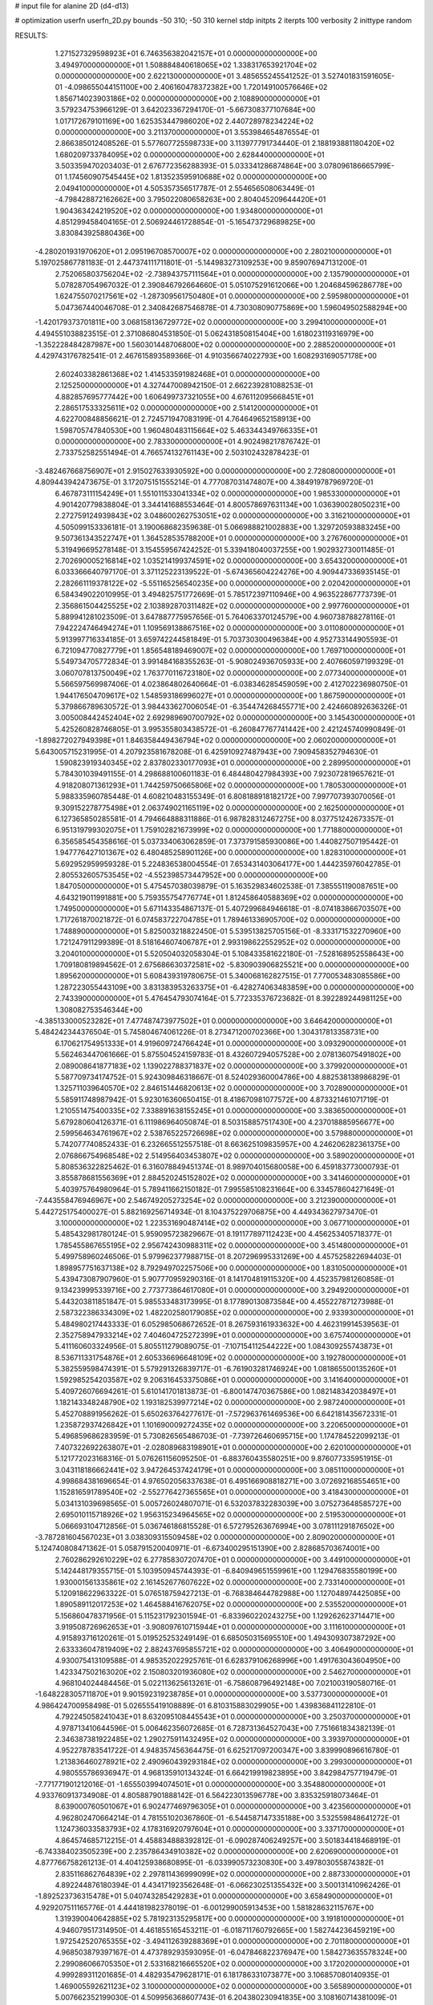 # input file for alanine 2D (d4-d13)

# optimization
userfn       userfn_2D.py
bounds       -50 310; -50 310
kernel       stdp
initpts      2
iterpts      100
verbosity    2
inittype     random

RESULTS:
  1.271527329598923E+01  6.746356382042157E+01  0.000000000000000E+00       3.494970000000000E+01
  1.508884840618065E+02  1.338317653921704E+02  0.000000000000000E+00       2.622130000000000E+01       3.485655245541252E-01  3.527401831591605E-01      -4.098655044151100E+00  2.406160478372382E+00
  1.720149100576646E+02  1.856714023903186E+02  0.000000000000000E+00       2.108890000000000E+01       3.579234753966129E-01  3.642023367294170E-01      -5.667308377107684E+00  1.017172679101169E+00
  1.625353447986020E+02  2.440728978234224E+02  0.000000000000000E+00       3.211370000000000E+01       3.553984654876554E-01  2.866385012408526E-01       5.577607725598733E+00  3.113977791734440E-01
  2.188193881180420E+02  1.680209733784095E+02  0.000000000000000E+00       2.628440000000000E+01       3.503359470203403E-01  2.676772356288393E-01       5.033341286874864E+00  3.078096186665799E-01
  1.174560907545445E+02  1.813523595910688E+02  0.000000000000000E+00       2.049410000000000E+01       4.505357356517787E-01  2.554656508063449E-01      -4.798428872162662E+00  3.795022080658263E+00
  2.804045209644420E+01  1.904363424219520E+02  0.000000000000000E+00       1.934800000000000E+01       4.851299458404165E-01  2.506924461728854E-01      -5.165473729689825E+00  3.830843925880436E+00
 -4.280201931970620E+01  2.095196708570007E+02  0.000000000000000E+00       2.280210000000000E+01       5.197025867781183E-01  2.447374111711801E-01      -5.144983273109253E+00  9.859076947131200E-01
  2.752065803756204E+02 -2.738943757111564E+01  0.000000000000000E+00       2.135790000000000E+01       5.078287054967032E-01  2.390846792664660E-01       5.051075291612066E+00  1.204684596286778E+00
  1.624755070217561E+02 -1.287309561750480E+01  0.000000000000000E+00       2.595980000000000E+01       5.047367440046708E-01  2.340842687546878E-01       4.730308090775869E+00  1.596049502588294E+00
 -1.420179373701811E+00  3.068158136729772E+02  0.000000000000000E+00       3.299410000000000E+01       4.494551038823515E-01  2.371086804531850E-01       5.062431850815404E+00  1.618023119316979E+00
 -1.352228484287987E+00  1.560301448706800E+02  0.000000000000000E+00       2.288520000000000E+01       4.429743176782541E-01  2.467615893589366E-01       4.910356674022793E+00  1.608293169057178E+00
  2.602403382861368E+02  1.414533591982468E+01  0.000000000000000E+00       2.125250000000000E+01       4.327447008942150E-01  2.662239281088253E-01       4.882857695777442E+00  1.606499737321055E+00
  4.676112095668451E+01  2.286517533325611E+02  0.000000000000000E+00       2.514120000000000E+01       4.622700848856621E-01  2.724571947083199E-01       4.764649652158913E+00  1.598705747840530E+00
  1.960480483115664E+02  5.463344349766335E+01  0.000000000000000E+00       2.783300000000000E+01       4.902498217876742E-01  2.733752582551494E-01       4.766574132761143E+00  2.503102432878423E-01
 -3.482467668756907E+01  2.915027633930592E+00  0.000000000000000E+00       2.728080000000000E+01       4.809443942473675E-01  3.172075151555214E-01       4.777087031474807E+00  4.384919787969720E-01
  6.467873111154249E+01  1.551011533041334E+02  0.000000000000000E+00       1.985330000000000E+01       4.901420779838804E-01  3.344141688553464E-01       4.800578697631134E+00  1.036390028050231E+00
  2.272759124939843E+02  3.048600262753051E+02  0.000000000000000E+00       3.316210000000000E+01       4.505099153336181E-01  3.190068682359638E-01       5.066988821002883E+00  1.329720593883245E+00
  9.507361343522747E+01  1.364528535788200E+01  0.000000000000000E+00       3.276760000000000E+01       5.319496695278148E-01  3.154559567424252E-01       5.339418040037255E+00  1.902932730011485E-01
  2.702690005216814E+02  1.035214199374591E+02  0.000000000000000E+00       3.654320000000000E+01       6.033366640797170E-01  3.371125223139522E-01      -5.674365604224276E+00  4.909447336935145E-01
  2.282661119378122E+02 -5.551165256540235E+00  0.000000000000000E+00       2.020420000000000E+01       6.584349022010995E-01  3.494825751772669E-01       5.785172397110946E+00  4.963522867773739E-01
  2.356861504425525E+02  2.103892870311482E+02  0.000000000000000E+00       2.997760000000000E+01       5.889941281023509E-01  3.647887775957656E-01       5.764063370124579E+00  4.960738788278116E-01
  7.942224746494274E+01  1.109569138867516E+02  0.000000000000000E+00       3.011080000000000E+01       5.913997716334185E-01  3.659742244581849E-01       5.703730300496384E+00  4.952733144905593E-01
  6.721094770827779E+01  1.856548189469007E+02  0.000000000000000E+00       1.769710000000000E+01       5.549734705772834E-01  3.991484168355263E-01      -5.908024936705933E+00  2.407660597199329E-01
  3.060707813750049E+02  1.763770116723180E+02  0.000000000000000E+00       2.077340000000000E+01       5.566597569987406E-01  4.023864802640664E-01      -6.038346285459059E+00  2.412702236980750E-01
  1.944176504709617E+02  1.548593186996027E+01  0.000000000000000E+00       1.867590000000000E+01       5.379866789630572E-01  3.984433627006054E-01      -6.354474268455771E+00  2.424660892636326E-01
  3.005008442452404E+02  2.692989690700792E+02  0.000000000000000E+00       3.145430000000000E+01       5.425260828746805E-01  3.995355803438572E-01      -6.260847767741442E+00  2.421245740990849E-01
 -1.898272027949398E+01  1.846358449436794E+02  0.000000000000000E+00       2.060200000000000E+01       5.643005715231995E-01  4.207923581678208E-01       6.425910927487943E+00  7.909458352794630E-01
  1.590823919340345E+02  2.837802330177093E+01  0.000000000000000E+00       2.289950000000000E+01       5.784301039491155E-01  4.298688100601183E-01       6.484480427984393E+00  7.923072819657621E-01
  4.918208071361293E+01  1.744259750665806E+02  0.000000000000000E+00       1.780530000000000E+01       5.988335960785448E-01  4.608210483155349E-01       6.808188918182172E+00  7.997707393070056E-01
  9.309152278775498E+01  2.063749021165119E+02  0.000000000000000E+00       2.162500000000000E+01       6.127365850285581E-01  4.794664888311886E-01       6.987828312467275E+00  8.037751242673357E-01
  6.951319799302075E+01  1.759102821673999E+02  0.000000000000000E+00       1.771880000000000E+01       6.356585454358616E-01  5.037334063062859E-01       7.373791585930086E+00  1.440827507195442E-01
  1.947776427101367E+02  6.480485258901126E+00  0.000000000000000E+00       1.828310000000000E+01       5.692952959959328E-01  5.224836538004554E-01       7.653431403064177E+00  1.444235976042785E-01
  2.805532605753545E+02 -4.552398573447952E+00  0.000000000000000E+00       1.847050000000000E+01       5.475457038039879E-01  5.163529834602538E-01       7.385551190087651E+00  4.643219011991881E+00
  5.759355754776774E+01  1.812458640588369E+02  0.000000000000000E+00       1.749500000000000E+01       5.671143354867137E-01  5.407299684946618E-01      -8.074183866703507E+00  1.717261870021872E-01
  6.074583722704785E+01  1.789461336905700E+02  0.000000000000000E+00       1.748890000000000E+01       5.825003218822450E-01  5.539513825705156E-01      -8.333171532270960E+00  1.721247911299389E-01
  8.518164607406787E+01  2.993198622552952E+02  0.000000000000000E+00       3.204010000000000E+01       5.520504032058304E-01  5.108433581622180E-01      -7.528168952558643E+00  1.709180819894562E-01
  2.675686630372581E+02 -5.830903906825521E+00  0.000000000000000E+00       1.895620000000000E+01       5.608439319780675E-01  5.340068162827515E-01       7.770053483085586E+00  1.287223055443109E+00
  3.831383953263375E+01 -6.428274063483859E+00  0.000000000000000E+00       2.743390000000000E+01       5.476454793074164E-01  5.772335376723682E-01       8.392289244981125E+00  1.308082753546344E+00
 -4.385133000523282E+01  7.477487473977502E+01  0.000000000000000E+00       3.646420000000000E+01       5.484242344376504E-01  5.745804674061226E-01       8.273471200702366E+00  1.304317813358731E+00
  6.170621754951333E+01  4.919609724766424E+01  0.000000000000000E+00       3.093290000000000E+01       5.562463447061666E-01  5.875504524159783E-01       8.432607294057528E+00  2.078136075491802E+00
  2.089008641877183E+02  1.139022788371837E+02  0.000000000000000E+00       3.379920000000000E+01       5.587709734174752E-01  5.924309846318667E-01       8.524029360004786E+00  4.882538138986829E-01
  1.325711039640570E+02  2.846151446820613E+02  0.000000000000000E+00       3.702890000000000E+01       5.585911748987942E-01  5.923016360650415E-01       8.418670981077572E+00  4.873321461071719E-01
  1.210551475400335E+02  7.338891638155245E+01  0.000000000000000E+00       3.383650000000000E+01       5.679280604126371E-01  6.111986964050874E-01       8.503158857517430E+00  4.237018885956677E+00
  2.599564634761967E+02  2.538765225726698E+02  0.000000000000000E+00       3.579880000000000E+01       5.742077740852433E-01  6.232665512557518E-01       8.663625109835957E+00  4.246206282361375E+00
  2.076866754968548E+02  2.514956403453807E+02  0.000000000000000E+00       3.589020000000000E+01       5.808536322825462E-01  6.316078849451374E-01       8.989704015680058E+00  6.459183773000793E-01
  3.855878681556369E+01  2.884520245152802E+02  0.000000000000000E+00       3.341460000000000E+01       5.403975764980964E-01  5.789411662150182E-01       7.995585108231664E+00  6.334578604271649E-01
 -7.443558476946967E+00  2.546749205273254E+02  0.000000000000000E+00       3.212390000000000E+01       5.442725175400027E-01  5.882169256714934E-01       8.104375229706875E+00  4.449343627973470E-01
  3.100000000000000E+02  1.223531690487414E+02  0.000000000000000E+00       3.067710000000000E+01       5.485432981780124E-01  5.959095723829667E-01       8.191177897112423E+00  4.456253405718377E-01
  1.785455867655195E+02  2.956742430988311E+02  0.000000000000000E+00       3.451480000000000E+01       5.499758960246506E-01  5.979962377988715E-01       8.207296995331269E+00  4.457525822694403E-01
  1.898957751637138E+02  8.792949702257506E+00  0.000000000000000E+00       1.831050000000000E+01       5.439473087907960E-01  5.907770959290316E-01       8.141704819115320E+00  4.452357981260858E-01
  9.134239995339716E+00  2.773773864617080E+01  0.000000000000000E+00       3.294920000000000E+01       5.443203811851847E-01  5.985533483173995E-01       8.177890130873584E+00  4.455227871273988E-01
  2.587322386334309E+02  1.482202580179085E+02  0.000000000000000E+00       2.933930000000000E+01       5.484980217443333E-01  6.052985068672652E-01       8.267593161933632E+00  4.462319914539563E-01
  2.352758947933214E+02  7.404604725272399E+01  0.000000000000000E+00       3.675740000000000E+01       5.411160603324956E-01  5.805511279089075E-01      -7.107154112544222E+00  1.084309255743873E+01
  8.536711331754876E+01  2.605336696648109E+02  0.000000000000000E+00       3.192780000000000E+01       5.382559598474391E-01  5.579291326839717E-01      -6.761903281746924E+00  1.081865500135260E+01
  1.592985254203587E+02  9.206316453375086E+01  0.000000000000000E+00       3.141640000000000E+01       5.409726076694261E-01  5.610141701813873E-01      -6.800147470367586E+00  1.082148342038497E+01
  1.182143348248790E+02  1.193182539977214E+02  0.000000000000000E+00       2.987240000000000E+01       5.452708891956262E-01  5.650263764277617E-01      -7.572963761469536E+00  6.642181435672331E-01
  1.235872937426842E+01  1.101690009272435E+02  0.000000000000000E+00       3.220650000000000E+01       5.496859686283959E-01  5.730826565486703E-01      -7.739726460695715E+00  1.174784522099213E-01
  7.407322692263807E+01 -2.028089683198901E+01  0.000000000000000E+00       2.620100000000000E+01       5.121772023168316E-01  5.076261156095250E-01      -6.883760435580251E+00  9.876077335951915E-01
  3.043118186662441E+02  3.947264537424179E+01  0.000000000000000E+00       3.085110000000000E+01       4.998684381696654E-01  4.976502056337638E-01       6.495166908818271E+00  3.072692168554651E+00
  1.152816591789540E+02 -2.552776427365565E+01  0.000000000000000E+00       3.418430000000000E+01       5.034131039698565E-01  5.005726024807071E-01       6.532037832283039E+00  3.075273648585727E+00
  2.695010115718926E+02  1.956315234964565E+02  0.000000000000000E+00       2.519530000000000E+01       5.066693104712856E-01  5.036746186815528E-01       6.572795263676994E+00  3.078111291876502E+00
 -3.787281604567023E+01  3.038309315509458E+02  0.000000000000000E+00       2.809020000000000E+01       5.124740808471362E-01  5.058791520040971E-01      -6.673400295151390E+00  2.828685703674001E+00
  2.760286292610229E+02  6.277858307207470E+01  0.000000000000000E+00       3.449100000000000E+01       5.142448179355715E-01  5.103950945744393E-01      -6.840949651559961E+00  1.129476835580199E+00
  1.930001561335861E+02  2.161452677607622E+02  0.000000000000000E+00       2.733140000000000E+01       5.120918622963322E-01  5.076518759427213E-01      -6.768384644782988E+00  1.127048974425085E+00
  1.890589112017253E+02  1.464588416762075E+02  0.000000000000000E+00       2.535520000000000E+01       5.156860478371956E-01  5.115231792301594E-01      -6.833960220243275E+00  1.129262623714471E+00
  3.919508726962653E+01 -3.908097610715944E+01  0.000000000000000E+00       3.111610000000000E+01       4.915893716120261E-01  5.019525253249149E-01       6.685050315695510E+00  1.494309307387292E+00
  2.633336047819409E+02  2.882437695855721E+02  0.000000000000000E+00       3.406490000000000E+01       4.930075413109588E-01  4.985352022925761E-01       6.628379106268996E+00  1.491763043604950E+00
  1.423347502163020E+02  2.150803201936080E+02  0.000000000000000E+00       2.546270000000000E+01       4.968104024484456E-01  5.022113625613261E-01      -6.758608796492148E+00  7.021003190580716E-01
 -1.648228305711870E+01  9.901592319238785E+01  0.000000000000000E+00       3.537730000000000E+01       4.986424700958498E-01  5.026555419108889E-01       6.810315883029905E+00  1.439836841122810E-01
  4.792245058241043E+01  8.632095108445543E+01  0.000000000000000E+00       3.250370000000000E+01       4.978713410644596E-01  5.006462356072685E-01       6.728731364527043E+00  7.751661834382139E-01
  2.346387381922485E+02  1.290275911432495E+02  0.000000000000000E+00       3.393970000000000E+01       4.952278783541722E-01  4.948357456364475E-01       6.625217097200347E+00  3.839990896616780E-01
  1.213836460278921E+02  2.490960439293184E+02  0.000000000000000E+00       3.299300000000000E+01       4.980555786936947E-01  4.968135910134324E-01       6.664219919823895E+00  3.842984757719479E-01
 -7.771771901212016E-01 -1.655503994074501E+01  0.000000000000000E+00       3.354880000000000E+01       4.933760913734908E-01  4.805887901888142E-01       6.564223013596778E+00  3.835325918073464E-01
  8.639000760501067E+01  6.902477469796305E+01  0.000000000000000E+00       3.423560000000000E+01       4.962802470664214E-01  4.781551020367860E-01      -6.544587147335188E+00  3.532559848641272E-01
  1.124736033583793E+02  4.178316920797604E+01  0.000000000000000E+00       3.337170000000000E+01       4.864574685712215E-01  4.458834888392812E-01      -6.090287406249257E+00  3.501834418468919E-01
 -6.743384023505239E+00  2.235786434910382E+02  0.000000000000000E+00       2.620690000000000E+01       4.877766758261213E-01  4.404125938680895E-01      -6.033990573230830E+00  3.497803055874382E-01
  2.835116862764839E+02  2.297811436999099E+02  0.000000000000000E+00       2.887330000000000E+01       4.892244876180394E-01  4.434171923562648E-01      -6.066230251355432E+00  3.500131410962426E-01
 -1.892523736315478E+01  5.040743285429283E+01  0.000000000000000E+00       3.658490000000000E+01       4.929207511165776E-01  4.444181982378019E-01      -6.001299005913453E+00  1.581828632115767E+00
  1.319390040642885E+02  5.781923135295817E+00  0.000000000000000E+00       3.191810000000000E+01       4.946079517314950E-01  4.461855165453211E-01      -6.018711760792665E+00  1.582744236459219E+00
  1.972542520765355E+02 -3.494112639288369E+01  0.000000000000000E+00       2.701180000000000E+01       4.968503879397167E-01  4.473789293593095E-01      -6.047846822376947E+00  1.584273635578324E+00
  2.299086066705350E+01  2.533168216665520E+02  0.000000000000000E+00       3.172020000000000E+01       4.999289311201685E-01  4.482935479628171E-01       6.181786331073877E+00  3.106857080140935E-01
  1.469005592621123E+02  3.100000000000000E+02  0.000000000000000E+00       3.565890000000000E+01       5.007662352199030E-01  4.509956368607743E-01       6.204380230941835E+00  3.108160714381009E-01
  1.936834349166582E+02  8.081159115109132E+00  0.000000000000000E+00       1.827330000000000E+01       5.025510709467349E-01  4.519267606893294E-01       6.237076221493278E+00  3.110041544378871E-01
  2.330752611300496E+02  4.450895746078050E+01  0.000000000000000E+00       2.935390000000000E+01       5.003429204315022E-01  4.506959995316641E-01       6.192496663938820E+00  3.107488897787222E-01
 -4.089180991668749E+01  2.423573432874594E+02  0.000000000000000E+00       2.890150000000000E+01       4.969063747524008E-01  4.473323994839219E-01      -6.063597153014117E+00  7.310186533837592E-01
 -3.567347831716764E+01 -2.710792625764046E+01  0.000000000000000E+00       2.423970000000000E+01       4.625866410506270E-01  4.314802949633346E-01      -5.770142104397949E+00  7.244830430844468E-01
  1.260400165427778E+02  1.528233829930622E+02  0.000000000000000E+00       2.300510000000000E+01       4.638071295502207E-01  4.327842231353139E-01       5.724495669966375E+00  1.404392390334073E+00
  2.862850562368704E+02  1.389265746005831E+02  0.000000000000000E+00       2.819880000000000E+01       4.660109698916445E-01  4.338723573086420E-01       5.747187181061938E+00  1.405520945733826E+00
 -3.365016460884399E+01  1.472551953389599E+02  0.000000000000000E+00       2.470890000000000E+01       4.685269725222538E-01  4.352183134685402E-01      -5.867838881410183E+00  3.903334799331828E-01
  5.690527890525581E+01  2.640724646011357E+02  0.000000000000000E+00       3.142840000000000E+01       4.698154411228115E-01  4.370148660076819E-01       5.897622837929536E+00  3.145032551613531E-01
  2.252927904168090E+02  2.753636592042998E+02  0.000000000000000E+00       3.807940000000000E+01       4.686292707734879E-01  4.376806057743289E-01       5.878183081359500E+00  3.143832386174545E-01
  6.104767281514508E+01  1.827786210545207E+01  0.000000000000000E+00       2.627520000000000E+01       4.693487345037881E-01  4.377889608943425E-01       5.903507565301525E+00  3.145399375576625E-01
  2.060366243099926E+02  1.916097357017029E+02  0.000000000000000E+00       2.489660000000000E+01       4.711922736247350E-01  4.385197330660696E-01      -5.873473835575470E+00  8.738904661974333E-01
  4.459492383147260E+01  1.226967484877695E+02  0.000000000000000E+00       2.729210000000000E+01       4.718209906450318E-01  4.407398545672754E-01       5.876762522337192E+00  1.134047423131998E+00
  1.593997226284843E+02  6.069472424577101E+01  0.000000000000000E+00       2.847800000000000E+01       4.700639788589914E-01  4.282620660995494E-01       5.742903883419651E+00  1.128791055475515E+00
  2.313800256355689E+02  2.388499260000227E+02  0.000000000000000E+00       3.548740000000000E+01       4.704337326976598E-01  4.261414436412396E-01       5.705116419956966E+00  1.127285733064213E+00
  7.760358702630913E+01  2.347896446084831E+02  0.000000000000000E+00       2.673330000000000E+01       4.730808301203518E-01  4.263099544892067E-01       5.728866334308412E+00  1.128237234672704E+00
  1.564926617661818E+02  2.713143437481654E+02  0.000000000000000E+00       3.611540000000000E+01       4.732886781311494E-01  4.279206069597904E-01       5.742126559412841E+00  1.128766782314603E+00
  3.378058283396024E+01  4.310819614250637E+01  0.000000000000000E+00       3.011320000000000E+01       4.742731868882361E-01  4.242282137192632E-01       5.688939143006618E+00  1.126646477849502E+00
 -9.507065686668009E+00  1.279216914307039E+02  0.000000000000000E+00       2.941110000000000E+01       4.729309135673200E-01  4.265799746076663E-01       5.707086101034415E+00  9.373597925378236E-01
  1.903509137962054E+02  8.711584727550992E+01  0.000000000000000E+00       3.255170000000000E+01       4.746904990941709E-01  4.264714103299271E-01       5.717355554013723E+00  9.376927343367243E-01